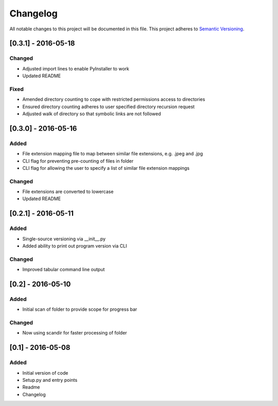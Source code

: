 Changelog
=========

All notable changes to this project will be documented in this file.
This project adheres to `Semantic Versioning <http://semver.org/>`_.

[0.3.1] - 2016-05-18
--------------------

Changed
~~~~~~~
* Adjusted import lines to enable PyInstaller to work
* Updated README

Fixed
~~~~~
* Amended directory counting to cope with restricted permissions access to directories
* Ensured directory counting adheres to user specified directory recursion request
* Adjusted walk of directory so that symbolic links are not followed

[0.3.0] - 2016-05-16
--------------------

Added
~~~~~
* File extension mapping file to map between similar file extensions, e.g. .jpeg and .jpg
* CLI flag for preventing pre-counting of files in folder
* CLI flag for allowing the user to specify a list of similar file extension mappings

Changed
~~~~~~~
* File extensions are converted to lowercase
* Updated README


[0.2.1] - 2016-05-11
--------------------

Added
~~~~~
* Single-source versioning via __init__.py
* Added ability to print out program version via CLI

Changed
~~~~~~~
* Improved tabular command line output


[0.2] - 2016-05-10
------------------

Added
~~~~~
* Initial scan of folder to provide scope for progress bar

Changed
~~~~~~~
* Now using scandir for faster processing of folder

[0.1] - 2016-05-08
------------------

Added
~~~~~
* Initial version of code
* Setup.py and entry points
* Readme
* Changelog

